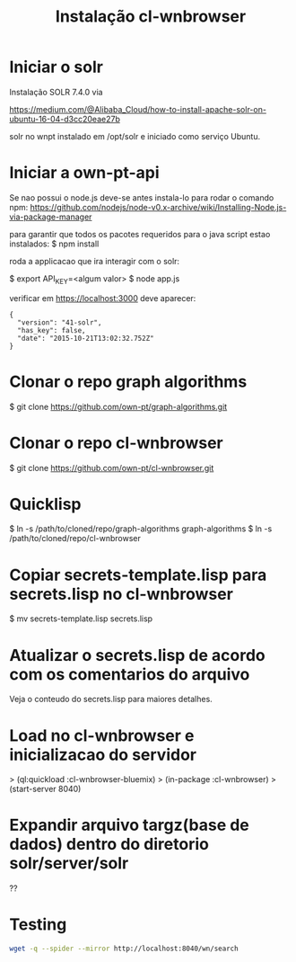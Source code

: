 #+Title: Instalação cl-wnbrowser

* Iniciar o solr

Instalação SOLR 7.4.0  via

https://medium.com/@Alibaba_Cloud/how-to-install-apache-solr-on-ubuntu-16-04-d3cc20eae27b

solr no wnpt instalado em /opt/solr e iniciado como serviço Ubuntu.

* Iniciar a own-pt-api

  Se nao possui o node.js deve-se antes instala-lo para rodar o
  comando npm:
  https://github.com/nodejs/node-v0.x-archive/wiki/Installing-Node.js-via-package-manager

  para garantir que todos os pacotes requeridos para o java script
  estao instalados: $ npm install

  roda a applicacao que ira interagir com o solr:

  $ export API_KEY=<algum valor>
  $ node app.js

  verificar em https://localhost:3000 deve aparecer:

  #+BEGIN_EXAMPLE
    {
      "version": "41-solr",
      "has_key": false,
      "date": "2015-10-21T13:02:32.752Z"
    }
  #+END_EXAMPLE

* Clonar o repo graph algorithms

  $ git clone https://github.com/own-pt/graph-algorithms.git

* Clonar o repo cl-wnbrowser

  $ git clone  https://github.com/own-pt/cl-wnbrowser.git
  
* Quicklisp

  $ ln -s /path/to/cloned/repo/graph-algorithms graph-algorithms
  $ ln -s /path/to/cloned/repo/cl-wnbrowser

* Copiar secrets-template.lisp para secrets.lisp no cl-wnbrowser

  $ mv secrets-template.lisp secrets.lisp

* Atualizar o secrets.lisp de acordo com os comentarios do arquivo

  Veja o conteudo do secrets.lisp para maiores detalhes.

* Load no cl-wnbrowser e inicializacao do servidor

  > (ql:quickload :cl-wnbrowser-bluemix)
  > (in-package :cl-wnbrowser)
  > (start-server 8040)

* Expandir arquivo targz(base de dados) dentro do diretorio solr/server/solr

  ??
* Testing

#+BEGIN_SRC sh
wget -q --spider --mirror http://localhost:8040/wn/search
#+END_SRC
